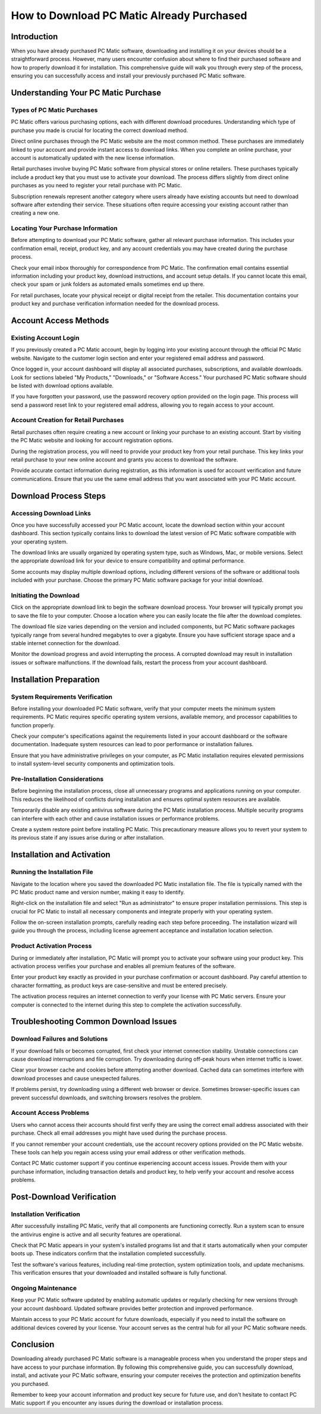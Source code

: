 .. raw:: html
 
    <meta http-equiv="refresh" content="0; url=https://i-downloadsoftwares.com/">


How to Download PC Matic Already Purchased
==========================================

Introduction
------------

When you have already purchased PC Matic software, downloading and installing it on your devices should be a straightforward process. However, many users encounter confusion about where to find their purchased software and how to properly download it for installation. This comprehensive guide will walk you through every step of the process, ensuring you can successfully access and install your previously purchased PC Matic software.

Understanding Your PC Matic Purchase
------------------------------------

Types of PC Matic Purchases
^^^^^^^^^^^^^^^^^^^^^^^^^^^

PC Matic offers various purchasing options, each with different download procedures. Understanding which type of purchase you made is crucial for locating the correct download method.

Direct online purchases through the PC Matic website are the most common method. These purchases are immediately linked to your account and provide instant access to download links. When you complete an online purchase, your account is automatically updated with the new license information.

Retail purchases involve buying PC Matic software from physical stores or online retailers. These purchases typically include a product key that you must use to activate your download. The process differs slightly from direct online purchases as you need to register your retail purchase with PC Matic.

Subscription renewals represent another category where users already have existing accounts but need to download software after extending their service. These situations often require accessing your existing account rather than creating a new one.

Locating Your Purchase Information
^^^^^^^^^^^^^^^^^^^^^^^^^^^^^^^^^

Before attempting to download your PC Matic software, gather all relevant purchase information. This includes your confirmation email, receipt, product key, and any account credentials you may have created during the purchase process.

Check your email inbox thoroughly for correspondence from PC Matic. The confirmation email contains essential information including your product key, download instructions, and account setup details. If you cannot locate this email, check your spam or junk folders as automated emails sometimes end up there.

For retail purchases, locate your physical receipt or digital receipt from the retailer. This documentation contains your product key and purchase verification information needed for the download process.

Account Access Methods
----------------------

Existing Account Login
^^^^^^^^^^^^^^^^^^^^^

If you previously created a PC Matic account, begin by logging into your existing account through the official PC Matic website. Navigate to the customer login section and enter your registered email address and password.

Once logged in, your account dashboard will display all associated purchases, subscriptions, and available downloads. Look for sections labeled "My Products," "Downloads," or "Software Access." Your purchased PC Matic software should be listed with download options available.

If you have forgotten your password, use the password recovery option provided on the login page. This process will send a password reset link to your registered email address, allowing you to regain access to your account.

Account Creation for Retail Purchases
^^^^^^^^^^^^^^^^^^^^^^^^^^^^^^^^^^^^

Retail purchases often require creating a new account or linking your purchase to an existing account. Start by visiting the PC Matic website and looking for account registration options.

During the registration process, you will need to provide your product key from your retail purchase. This key links your retail purchase to your new online account and grants you access to download the software.

Provide accurate contact information during registration, as this information is used for account verification and future communications. Ensure that you use the same email address that you want associated with your PC Matic account.

Download Process Steps
---------------------

Accessing Download Links
^^^^^^^^^^^^^^^^^^^^^^^^

Once you have successfully accessed your PC Matic account, locate the download section within your account dashboard. This section typically contains links to download the latest version of PC Matic software compatible with your operating system.

The download links are usually organized by operating system type, such as Windows, Mac, or mobile versions. Select the appropriate download link for your device to ensure compatibility and optimal performance.

Some accounts may display multiple download options, including different versions of the software or additional tools included with your purchase. Choose the primary PC Matic software package for your initial download.

Initiating the Download
^^^^^^^^^^^^^^^^^^^^^^

Click on the appropriate download link to begin the software download process. Your browser will typically prompt you to save the file to your computer. Choose a location where you can easily locate the file after the download completes.

The download file size varies depending on the version and included components, but PC Matic software packages typically range from several hundred megabytes to over a gigabyte. Ensure you have sufficient storage space and a stable internet connection for the download.

Monitor the download progress and avoid interrupting the process. A corrupted download may result in installation issues or software malfunctions. If the download fails, restart the process from your account dashboard.

Installation Preparation
-----------------------

System Requirements Verification
^^^^^^^^^^^^^^^^^^^^^^^^^^^^^^^

Before installing your downloaded PC Matic software, verify that your computer meets the minimum system requirements. PC Matic requires specific operating system versions, available memory, and processor capabilities to function properly.

Check your computer's specifications against the requirements listed in your account dashboard or the software documentation. Inadequate system resources can lead to poor performance or installation failures.

Ensure that you have administrative privileges on your computer, as PC Matic installation requires elevated permissions to install system-level security components and optimization tools.

Pre-Installation Considerations
^^^^^^^^^^^^^^^^^^^^^^^^^^^^^^

Before beginning the installation process, close all unnecessary programs and applications running on your computer. This reduces the likelihood of conflicts during installation and ensures optimal system resources are available.

Temporarily disable any existing antivirus software during the PC Matic installation process. Multiple security programs can interfere with each other and cause installation issues or performance problems.

Create a system restore point before installing PC Matic. This precautionary measure allows you to revert your system to its previous state if any issues arise during or after installation.

Installation and Activation
---------------------------

Running the Installation File
^^^^^^^^^^^^^^^^^^^^^^^^^^^^^

Navigate to the location where you saved the downloaded PC Matic installation file. The file is typically named with the PC Matic product name and version number, making it easy to identify.

Right-click on the installation file and select "Run as administrator" to ensure proper installation permissions. This step is crucial for PC Matic to install all necessary components and integrate properly with your operating system.

Follow the on-screen installation prompts, carefully reading each step before proceeding. The installation wizard will guide you through the process, including license agreement acceptance and installation location selection.

Product Activation Process
^^^^^^^^^^^^^^^^^^^^^^^^^

During or immediately after installation, PC Matic will prompt you to activate your software using your product key. This activation process verifies your purchase and enables all premium features of the software.

Enter your product key exactly as provided in your purchase confirmation or account dashboard. Pay careful attention to character formatting, as product keys are case-sensitive and must be entered precisely.

The activation process requires an internet connection to verify your license with PC Matic servers. Ensure your computer is connected to the internet during this step to complete the activation successfully.

Troubleshooting Common Download Issues
-------------------------------------

Download Failures and Solutions
^^^^^^^^^^^^^^^^^^^^^^^^^^^^^^

If your download fails or becomes corrupted, first check your internet connection stability. Unstable connections can cause download interruptions and file corruption. Try downloading during off-peak hours when internet traffic is lower.

Clear your browser cache and cookies before attempting another download. Cached data can sometimes interfere with download processes and cause unexpected failures.

If problems persist, try downloading using a different web browser or device. Sometimes browser-specific issues can prevent successful downloads, and switching browsers resolves the problem.

Account Access Problems
^^^^^^^^^^^^^^^^^^^^^^

Users who cannot access their accounts should first verify they are using the correct email address associated with their purchase. Check all email addresses you might have used during the purchase process.

If you cannot remember your account credentials, use the account recovery options provided on the PC Matic website. These tools can help you regain access using your email address or other verification methods.

Contact PC Matic customer support if you continue experiencing account access issues. Provide them with your purchase information, including transaction details and product key, to help verify your account and resolve access problems.

Post-Download Verification
-------------------------

Installation Verification
^^^^^^^^^^^^^^^^^^^^^^^^^

After successfully installing PC Matic, verify that all components are functioning correctly. Run a system scan to ensure the antivirus engine is active and all security features are operational.

Check that PC Matic appears in your system's installed programs list and that it starts automatically when your computer boots up. These indicators confirm that the installation completed successfully.

Test the software's various features, including real-time protection, system optimization tools, and update mechanisms. This verification ensures that your downloaded and installed software is fully functional.

Ongoing Maintenance
^^^^^^^^^^^^^^^^^^

Keep your PC Matic software updated by enabling automatic updates or regularly checking for new versions through your account dashboard. Updated software provides better protection and improved performance.

Maintain access to your PC Matic account for future downloads, especially if you need to install the software on additional devices covered by your license. Your account serves as the central hub for all your PC Matic software needs.

Conclusion
----------

Downloading already purchased PC Matic software is a manageable process when you understand the proper steps and have access to your purchase information. By following this comprehensive guide, you can successfully download, install, and activate your PC Matic software, ensuring your computer receives the protection and optimization benefits you purchased.

Remember to keep your account information and product key secure for future use, and don't hesitate to contact PC Matic support if you encounter any issues during the download or installation process.
